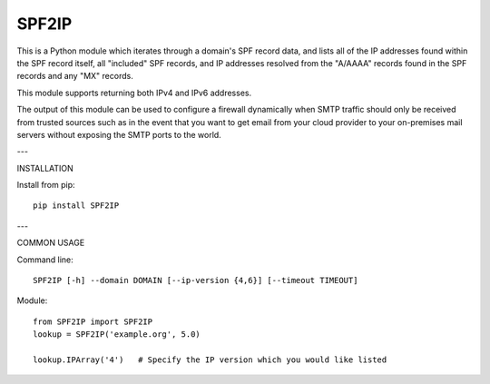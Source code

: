 SPF2IP
========

This is a Python module which iterates through a domain's SPF record data, and
lists all of the IP addresses found within the SPF record itself, all
"included" SPF records, and IP addresses resolved from the "A/AAAA" records found
in the SPF records and any "MX" records.

This module supports returning both IPv4 and IPv6 addresses.

The output of this module can be used to configure a firewall dynamically when
SMTP traffic should only be received from trusted sources such as in the event
that you want to get email from your cloud provider to your on-premises mail
servers without exposing the SMTP ports to the world.

---

INSTALLATION

Install from pip::

  pip install SPF2IP

---

COMMON USAGE

Command line::

  SPF2IP [-h] --domain DOMAIN [--ip-version {4,6}] [--timeout TIMEOUT]

Module::
  
  from SPF2IP import SPF2IP
  lookup = SPF2IP('example.org', 5.0)

  lookup.IPArray('4')   # Specify the IP version which you would like listed
